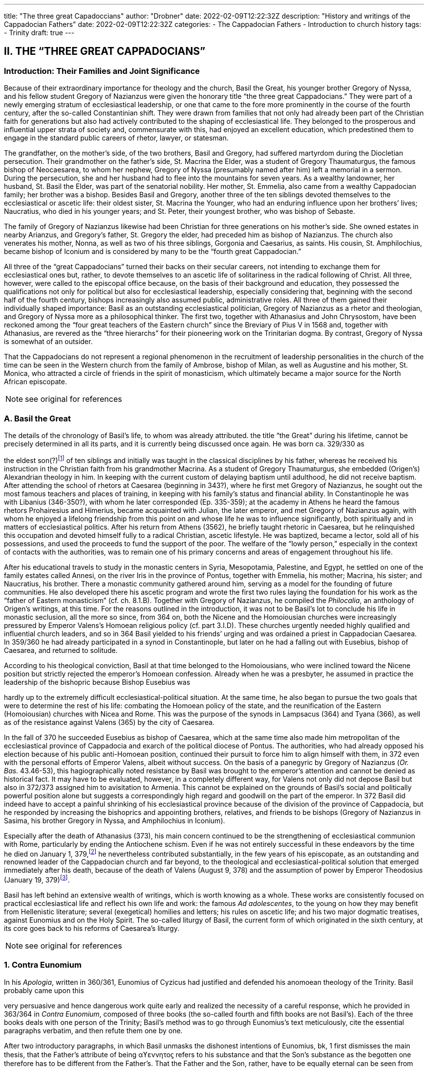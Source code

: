 ---
title: "The three great Capadoccians"
author: "Drobner"
date: 2022-02-09T12:22:32Z
description: "History and writings of the Cappadocian Fathers"
date: 2022-02-09T12:22:32Z
categories:
  - The Cappadocian Fathers
  - Introduction to church history
tags:
  - Trinity
draft: true
---

## II. THE “THREE GREAT CAPPADOCIANS”

### Introduction: Their Families and Joint Significance

Because of their extraordinary importance for theology and the church,
Basil the Great, his younger brother Gregory of Nyssa, and his fellow student
Gregory of Nazianzus were given the honorary title “the three great Cappadocians.” They were part of a newly emerging stratum of ecclesiastical leadership,
or one that came to the fore more prominently in the course of the fourth century, after the so-called Constantinian shift. They were drawn from families that not only had already been part of the Christian faith for generations but also had
actively contributed to the shaping of ecclesiastical life. They belonged to the
prosperous and influential upper strata of society and, commensurate with this,
had enjoyed an excellent education, which predestined them to engage in the
standard public careers of rhetor, lawyer, or statesman.

The grandfather, on the mother’s side, of the two brothers, Basil and
Gregory, had suffered martyrdom during the Diocletian persecution. Their
grandmother on the father’s side, St. Macrina the Elder, was a student of Gregory
Thaumaturgus, the famous bishop of Neocaesarea, to whom her nephew, Gregory
of Nyssa (presumably named after him) left a memorial in a sermon. During the
persecution, she and her husband had to flee into the mountains for seven years.
As a wealthy landowner, her husband, St. Basil the Elder, was part of the senatorial nobility. Her mother, St. Emmelia, also came from a wealthy Cappadocian
family; her brother was a bishop. Besides Basil and Gregory, another three of the
ten siblings devoted themselves to the ecclesiastical or ascetic life: their oldest sister, St. Macrina the Younger, who had an enduring influence upon her brothers’
lives; Naucratius, who died in his younger years; and St. Peter, their youngest
brother, who was bishop of Sebaste.

The family of Gregory of Nazianzus likewise had been Christian for three
generations on his mother’s side. She owned estates in nearby Arianzus, and
Gregory’s father, St. Gregory the elder, had preceded him as bishop of Nazianzus.
The church also venerates his mother, Nonna, as well as two of his three siblings,
Gorgonia and Caesarius, as saints. His cousin, St. Amphilochius, became bishop
of Iconium and is considered by many to be the “fourth great Cappadocian.”

All three of the “great Cappadocians” turned their backs on their secular
careers, not intending to exchange them for ecclesiastical ones but, rather, to devote themselves to an ascetic life of solitariness in the radical following of Christ.
All three, however, were called to the episcopal office because, on the basis of their
background and education, they possessed the qualifications not only for political
but also for ecclesiastical leadership, especially considering that, beginning with
the second half of the fourth century, bishops increasingly also assumed public,
administrative roles. All three of them gained their individually shaped importance: Basil as an outstanding ecclesiastical politician, Gregory of Nazianzus as a rhetor and theologian, and Gregory of Nyssa more as a philosophical thinker.
The first two, together with Athanasius and John Chrysostom, have been reckoned among the “four great teachers of the Eastern church” since the Breviary of
Pius V in 1568 and, together with Athanasius, are revered as the “three hierarchs”
for their pioneering work on the Trinitarian dogma. By contrast, Gregory of
Nyssa is somewhat of an outsider.

That the Cappadocians do not represent a regional phenomenon in the recruitment of leadership personalities in the church of the time can be seen in the
Western church from the family of Ambrose, bishop of Milan, as well as Augustine
and his mother, St. Monica, who attracted a circle of friends in the spirit of monasticism, which ultimately became a major source for the North African episcopate.


NOTE: see original for references


### A. Basil the Great

The details of the chronology of Basil’s life, to whom was already attributed.
the title “the Great” during his lifetime, cannot be precisely determined in all its
parts, and it is currently being discussed once again. He was born ca. 329/330 as
[#page-268]
the eldest son(?)footnote:[According to W.-D. Hauschild (TRE 5:302), contra J. Gribomont (EECh 1:114 and
miscne F . wanes weet Was Kawa covene on] of ten siblings and initially was taught in the classical disciplines by his father, whereas he received his instruction in the Christian faith
from his grandmother Macrina. As a student of Gregory Thaumaturgus, she embedded (Origen’s) Alexandrian theology in him. In keeping with the current custom of delaying baptism until adulthood, he did not receive baptism. After
attending the school of rhetors at Caesarea (beginning in 343?), where he first
met Gregory of Nazianzus, he sought out the most famous teachers and places
of training, in keeping with his family’s status and financial ability. In Constantinople he was with Libanius (346-350?), with whom he later corresponded (Ep.
335-359); at the academy in Athens he heard the famous rhetors Prohairesius
and Himerius, became acquainted with Julian, the later emperor, and met
Gregory of Nazianzus again, with whom he enjoyed a lifelong friendship from
this point on and whose life he was to influence significantly, both spiritually and
in matters of ecclesiastical politics. After his return from Athens (3562), he briefly
taught rhetoric in Caesarea, but he relinquished this occupation and devoted
himself fully to a radical Christian, ascetic lifestyle. He was baptized, became a
lector, sold all of his possessions, and used the proceeds to fund the support of the
poor. The welfare of the “lowly person,” especially in the context of contacts with
the authorities, was to remain one of his primary concerns and areas of engagement throughout his life.

After his educational travels to study in the monastic centers in Syria, Mesopotamia, Palestine, and Egypt, he settled on one of the family estates called Annesi,
on the river Iris in the province of Pontus, together with Emmelia, his mother;
Macrina, his sister; and Naucratius, his brother. There a monastic community
gathered around him, serving as a model for the founding of future communities.
He also developed there his ascetic program and wrote the first two rules laying
the foundation for his work as the “father of Eastern monasticism” (cf. ch. 8.1.B).
Together with Gregory of Nazianzus, he compiled the _Philocalia_, an anthology of
Origen’s writings, at this time. For the reasons outlined in the introduction, it was
not to be Basil’s lot to conclude his life in monastic seclusion, all the more so
since, from 364 on, both the Nicene and the Homoiousian churches were increasingly pressured by Emperor Valens’s Homoean religious policy (cf. part 3.I.D).
These churches urgently needed highly qualified and influential church leaders,
and so in 364 Basil yielded to his friends’ urging and was ordained a priest in
Cappadocian Caesarea. In 359/360 he had already participated in a synod in Constantinople, but later on he had a falling out with Eusebius, bishop of Caesarea,
and returned to solitude.

According to his theological conviction, Basil at that time belonged to the
Homoiousians, who were inclined toward the Nicene position but strictly rejected the emperor’s Homoean confession. Already when he was a presbyter, he
assumed in practice the leadership of the bishopric because Bishop Eusebius was
[#page-269, Apollinarianism and the Second Phase of Arianism]
hardly up to the extremely difficult ecclesiastical-political situation. At the same
time, he also began to pursue the two goals that were to determine the rest of his
life: combating the Homoean policy of the state, and the reunification of the
Eastern (Homoiousian) churches with Nicea and Rome. This was the purpose of
the synods in Lampsacus (364) and Tyana (366), as well as of the resistance
against Valens (365) by the city of Caesarea.

In the fall of 370 he succeeded Eusebius as bishop of Caesarea, which at the
same time also made him metropolitan of the ecclesiastical province of Cappadocia and exarch of the political diocese of Pontus. The authorities, who had
already opposed his election because of his public anti-Homoean position, continued their pursuit to force him to align himself with them, in 372 even with the
personal efforts of Emperor Valens, albeit without success. On the basis of a panegyric by Gregory of Nazianzus (_Or. Bas._ 43.46-53), this hagiographically noted
resistance by Basil was brought to the emperor’s attention and cannot be denied
as historical fact. It may have to be evaluated, however, in a completely different
way, for Valens not only did not depose Basil but also in 372/373 assigned him to
avisitation to Armenia. This cannot be explained on the grounds of Basil’s social
and politically powerful position alone but suggests a correspondingly high regard and goodwill on the part of the emperor. In 372 Basil did indeed have to accept a painful shrinking of his ecclesiastical province because of the division of
the province of Cappadocia, but he responded by increasing the bishoprics and
appointing brothers, relatives, and friends to be bishops (Gregory of Nazianzus in
Sasima, his brother Gregory in Nyssa, and Amphilochius in Iconium).

Especially after the death of Athanasius (373), his main concern continued to be the strengthening of ecclesiastical communion with Rome, particularly by ending the Antiochene schism. Even if he was not entirely successful
in these endeavors by the time he died on January 1, 379,footnote:[P.Maraval, "La date de la mort de Basile de Césarée," REAug3A.(1988) proposes August 377, agreed to by Roder 65 (cf bibliography on II'B'1); Pouchet: September 37?)] he nevertheless contributed substantially, in the few years of his episcopate, as an outstanding and
renowned leader of the Cappadocian church and far beyond, to the theological
and ecclesiastical-political solution that emerged immediately after his death,
because of the death of Valens (August 9, 378) and the assumption of power by
Emperor Theodosius (January 19, 379)footnote:[Maraval, “La date de la mort de Basile de Césarée,” REAug 34 (1988): 25-38, proposes August 377, agreed to by Réder 65 (cf. bibliography on II.B.1); Pouchet: September 37?].

Basil has left behind an extensive wealth of writings, which is worth knowing as a whole. These works are consistently focused on practical ecclesiastical life
and reflect his own life and work: the famous __Ad adolescentes__, to the young on
how they may benefit from Hellenistic literature; several (exegetical) homilies
and letters; his rules on ascetic life; and his two major dogmatic treatises, against
Eunomius and on the Holy Spirit. The so-called liturgy of Basil, the current form
of which originated in the sixth century, at its core goes back to his reforms of
Caesarea’s liturgy.
 
[#page-270]

NOTE: see original for references

### 1. Contra Eunomium

In his __Apologia__, written in 360/361, Eunomius of Cyzicus had justified and
defended his anomoean theology of the Trinity. Basil probably came upon this

[#page-272]

very persuasive and hence dangerous work quite early and realized the necessity
of a careful response, which he provided in 363/364 in __Contra Eunomium__, composed of three books (the so-called fourth and fifth books are not Basil’s). Each of
the three books deals with one person of the Trinity; Basil’s method was to go
through Eunomius’s text meticulously, cite the essential paragraphs verbatim,
and then refute them one by one.

After two introductory paragraphs, in which Basil unmasks the dishonest intentions of Eunomius, bk, 1 first dismisses the main thesis, that the Father’s attribute of being αϒεννητοϛ refers to his substance and that the Son’s substance as the
begotten one therefore has to be different from the Father’s. That the Father and
the Son, rather, have to be equally eternal can be seen from the contradictions in
Eunomius’s doctrine of time itself, when he asserts that the Son is creature but begotten “before all time.” Book 2 continues this argument by taking the Son's
creatureliness and the arguments asserted for it by Eunomius ad absurdum. “Begotten” does not mean that the Son once did not exist, nor does it have anything to
do with passions (παθη), since the latter would imply that God is mutable. Consequently, the Holy Spirit should not be viewed as a creation of the Son. Book 3
therefore distinguishes the differences between the three divine persons on the level
of sequence and honor but not of substance. As for the Holy Spirit, it is precisely
the names “Holy Spirit” and “Paraclete” that demonstrate the Spirit’s divine nature.


NOTE: see original for references


### 2. De Spiritu Sancto

Ten years later, from late 374 to late 375, Basil wrote a treatise specifically on
the Holy Spirit, addressed to Amphilochius of Iconium, who apparently had
made such a request. The thirty chapters together do not show any systematic
structure but rather revolve around the main theme, namely, that the Holy Spirit
is worthy of the same honor as the Father and the Son, which points to his
consubstantiality with them. The first and last chapters frame the tractate in the
form of a letter. The treatise is structured in three parts, each building upon the
other. Chapters 2-5 begin with the theological issue; Basil had been criticized by
the Pneumatomachians (a term he himself uses to designate them, although it is
not possible to determine with certainty whether he already has a specific party in
mind) that the doxology he used in the liturgy, “with the Holy Spirit” (συν τώ πνευματι τώ αϒιω), instead of the traditional formulation “in the Holy Spirit” (συν τώ πνευματι τώ αϒιω), inappropriately accords the Holy Spirit the same honor as the
Father and the Son. As a first step in response, chs. 6-8 explain the όμοτιμια of the

[#page-273]

Father and the Son, which among orthodox Christians is uncontested and consistent with their όμουσια. Finally, chs. 9-30, whose structure is subject to a variety
of interpretations in its details, substantiate the doctrine of the three hypostases
on the same level by safeguarding the μουαρχια of the one God. The evidence provided appeals to the witness of Scripture, the baptismal formula, and the Holy
Spirit’s part in the creation and in the plan of redemption. The oneness of nature
with the Father and the Son therefore entitles the Holy Spirit to the same titles
and honors as are accorded them.

In the history of theology, ch. 29 has gained particular importance because
here Basil for the first time specifically applies the method of “the evidence of the
Fathers” (__argumentum patristicum__). Although the church from the beginning,
and increasingly so during the dogmatic disputes of the fourth century, appealed
to the well-established witness of tradition, Basil here adduces for the first time
the opinions of a whole range of church fathers in support of his argumentation
or, more specifically, of the use of συν in the doxology. Augustine and Cyril of Alexandria (at the Council of Ephesus in 431) continued this method; it has been
perpetuated since then until the present and continues to have validity by safeguarding a historically and dogmatically critical appreciation of the material.
This method is not a mere stringing together of arbitrarily selected patristic citations without evidential value.

NOTE: see original for references

### 3. Letters

The corpus of letters by Basil numbers 368; thirty-six or thirty-eight of
them were not written by him, however. In keeping with general ancient practice,
Basil’s collection of letters also contains fifteen or seventeen letters addressed to

[#page-274]

him, namely, by Libanius (336, 338, 340, 341, 345, 346, 349, 352, 354, 355, 357, 358), Apollinaris of Laodicea (362 and 364), Gregory of Nazianzus (367), and
Emperor Julian (39 and 40). The authenticity of the latter two is under discussion, however; in the case of __Ep__. 39, the question is whether it is addressed to
Basil, and in the case of __Ep__. 40, whether Julian can be its author.

Inauthentic letters that are part of his correspondence, that is, those not
written by Basil and also not addressed to him, include the following: 8, 16, 38(?), 41-45, 47, 166, 167, 169-171, 189, 331, 342, 343, 347, 348, 360, 365, and 366.

_Epistulae_ 10, 342, 347, and 348 are also found in the corpus of letters of his youngest brother, Gregory of Nyssa, numbered 21, 28, 26, and 27, but they do belong to Basil (cf. II.B.1).

The Maurists (Benedictines of St. Maur) divided the corpus into three
major chronological parts: __Ep__. 1-46, before Basil’s consecration as bishop (357-370); 47-291, during his episcopacy (370-379); and 292-365, representing letters
that cannot be dated with precision. Johannes Quasten (__Patrology__ 3:220-26) organizes the letters into eight groups:

a. Letters of friendship: 1, 3, 4, 7, 12-14, 17, 19-21, 27, 56-58, 63, 64, 95, 118, 123, 124, 132-135, 145-149, 152-158, 162-165, 168, 172-176, 181, 184-186, 192-196, 198, 200, 201, 208-210, 232, 241, 252, 254, 255, 259, 267, 268, 271, 278, 282, 285, 320, 332-334.

b. Letters of recommendation: 3, 15, 31-37, 72-78, 83-88, 96, 104, 108-112, 137, 142-144, 177-180, 271, 273-276, 279-281, 303-319.

c. Letters of consolation: 5, 6, 28, 29, 101, 107, 139, 140, 206, 227, 238, 247, 256, 257, 269, 300-302.

d. Canonical letters: 53, 54, 188, 199, 217. The last three, addressed to Amphilochius of Iconium, offer meticulous instructions for the discipline of repentance and were adopted into the universal legislation of the Eastern church.

e. Moral and ascetical letters: 2, 10-11, 14, 18, 22-26, 49, 65, 83, 85, 97, 106, 112, 115, 116, 161, 173, 174, 182, 183, 197, 219-222, 240, 246, 249, 251, 259, 277, 283, 291-299, 366.

f. Dogmatic letters: 9, 38(?), 52, 105, 113, 114, 125, 129, 131, 159, 175, 210, 214, 226, 233-236, 251, 258, 261, 262. The lengthy __Ep__. 38 is also handed down as a tractate among the works of Gregory of Nyssa, titled __Ad Petrum fratrem de differentia essentiae et hypostaseos__. The question of ownership is still a matter of controversy today.

g. Liturgical letters: 93, 207.

[#page-275]

A list of Basil’s most important partners in correspondence, encompassing the entire Roman Empire, illustrate most impressively the scope and extent of his letter writing:

- Bishop Ambrose of Milan (cf. ch. 7.III): 197;

- Bishop Amphilochius of Iconium, Basil’s friend and cousin of Gregory of Nazianzus: 150, 161, 176, 188, 190, 199-202, 217, 218, 231-236, 248;

- Bishop Apollinaris of Laodicea (cf. 6.1): 361, 363; Patriarch Athanasius of Alexandria (cf. ch. 5.IV): 61, 66, 67, 69, 80, 82;

- Bishop Barses of Edessa: 264, 267;

- Pope Damasus: 371;
- Bishop Diodore of Tarsus (cf. ch. 7.IV): 135, 1605

- Bishop Epiphanius of Constantia (Salamis) (cf. ch. 7.11): 258;

- Bishop Eusebius of Samosata: 30, 34, 48, 95, 98, 100, 127, 128, 136, 138,
141, 145, 162, 198, 209(?), 213(2), 237, 239, 241, 268;

- Bishop Eustathius of Sebaste: 79, 119, 223;

- Bishop Gregory of Nazianzus, Basil’s university friend (cf. II.C): 2, 7, 14,19,71, 3685

- Bishop Gregory of Nyssa, Basil’s younger brother (cf. II.B): 38, 58;

- Himerius, the famous rhetor under whom Basil studied in Athens: 274, 275(2);

- Patriarch Meletius of Antioch (cf. part 3.II.A.2.b): 57, 68, 89, 120, 129, 216;

- Libanius, the famous rhetor under whom Basil studied in Constantinople: 335, 337, 339, 344, 350, 351, 353, 356, 359 (their correspondence involved a total of twenty-five letters [335-359], of which 342, 343, 347, and 348 are not authentic and 336, 338, 340, 341, 345, 346, 349, 352, 354, 355, 357, and 358 represent letters of Libanius addressed to Basil);

- Patriarch Peter of Alexandria: 133, 266.

In addition, there are a number of letters addressed to unnamed bishops,
priests, monks, magistrates, groups of them, and entire congregations; they demonstrate the extent to which Basil brought influence to bear not only upon particular situations but also structurally upon public life, ecclesiastical policy, and
teligious life:

- rural bishops (54), bishops in the West (90), bishops in Italy (92), bishops in coastal areas (203), Italic and Gallic bishons (243). hishons in

 
[#page-276]

- presbyters of Tarsus (113), clerics in Neocaesarea (207), cleric of Samosata (219), cleric of Colonia (227), cleric of Nicopolis (229), presbyter of Nicopolis (238), presbyter of Antioch (253), cleric of Sozopolis (261);

- community of Tarsus (114), Neocaesareans (204), men of Neocaesarea (210), Chalcidians (222), Occidentals (242, 263), Nicopolitans (246, 247), people of Evaesae (251);

- concerning monastic life (22), a female ascetic (46), female ascetics (52), monks (257, 295);

- governor of Neocaesarea (63), a governor (84, 86), governor of Sebaste (306); a _censitor_ (83, 284, 299, 312, 313), an officer (106), a _numerarius_ (142, 143), a _tractator_ (144), councilors of Samosata (183), decurions of Colonia (228), decurions of Nicopolis (230), a _commentariensis_ (286), a _comes privatarum_ (303), a principalis (311), a _notarius_ (333).

There is no addressee for the following letters: 35-37, 77, 78, 85, 87, 88, 101, 117, 165, 191, 209, 213, 249, 270, 273, 275, 285, 287-289, 298, 301, 305, 307-310, 314-320, 322, 326, 327, 330-332.

This overview alone shows clearly what a treasure trove Basil’s letters offer regarding his person and personal relationships, his politics and ecclesiastical policies, his pastoral and social activities, and his theology and spirituality. Furthermore they also present excellent examples of fine epistolary form and exemplary
style. His friend Gregory of Nazianzus praises him in __Ep__. 51 as an expert in the field,
and his teacher Libanius considered him to be of even greater quality in epistolary
skills than himself and wrote to him so (__Ep__. 338):

> ‘When the carriers handed me your letter and I silently scanned it in its entirety, !
smiled and said joyfully, “We are vanquished.” “What victory did they win over
you,” they asked, “and why, being overcome, are you not sad?” “In the beauty of the
letters,” I responded, “I have been conquered, and Basil has won. But the man is my
friend and for this reason I rejoice.” When I had said this, they wanted to understand the victory by means of the letter themselves. Alypius read it aloud and those
present listened; they concluded that I had not told them a lie. The reader, however,
kept the letter and went away in order to show it to others as well, I believe, and
scarcely returned it to me again. Therefore write similar letters and be victorious,
for that means victory for me!

NOTE: see original for references

### B. Gregory of Nyssa

Two individuals had a decisive impact on the life of Gregory of Nyssa:
Macrina, his eldest sister, who inspired him and his brothers concerning the ascetic life, and Basil, his older brother, whom he calls his “father and teacher” several times in his works. The extent to which these honorary titles can be adduced
to determine the concrete data of Gregory’s life remains uncertain, it is true, for
his writings contain very few datable references; external attestations are scarce,
and to date there is no in-depth modern, scholarly biography of Gregory. What
may be considered as certain is that his father died in Gregory's childhood and
Basil, his older brother, assumed a certain leadership role. How much younger
Gregory was and whether he had been his student in the technical sense when
Basil was teaching in Caesarea ca. 356 have to remain open issues.

It is generally assumed that Gregory was born between 335 and 340. Although he did not attend any of the famous schools in Caesarea, Constantinople,
or Athens, as did his brother Basil and their friend Gregory of Nazianzus, he acquired a thorough familiarity with rhetoric, philosophy, and the general knowledge of his time, as his works indicate, to the extent that, after he had first become
a lector, he preferred to work as a public rhetor. Many passages in his writings give
evidence of meticulous observation of his environment and human behavior patterns, as well as in-depth scientific, especially medical, knowledge. On the basis of

 
[#page-278]

a remark in _De virginitate_ 3 stating that he could no longer be blessed with the
fruits of virginity, it is generally assumed that Gregory was married (to Theosebeia?), although there is no further information to corroborate this.

When the province of Cappadocia was divided in 372 and the ecclesiastical
province over which Basil presided as metropolitan in Caesarea was thereby severely weakened, Basil, in order to strengthen the Nicene party, responded by
increasing the number of bishoprics and appointing brothers and friends as bishops in the remaining province, Cappadocia Prima. Among these was Gregory,
whom he appointed to Nyssa, an insignificant little place between Caesarea and
Ancyra. The period of his episcopate divides conspicuously into two very different segments. The break came in 379, that is, the year in which Basil, his brother,
and Macrina, his sister, died and in which the ecclesiastical-political situation
radically changed in favor of the Nicenes when Emperor Theodosius took office.
It remains unclear, however, what specific reasons account for the reversal. In any
case, Gregory’s initial seven years as bishop were marked by many difficulties.
Basil complained about Gregory’s naivete in ecclesiastical-political and interpersonal matters (__Ep__. 58 and 100) and in 375 refused to send him to Rome with a
delegation to negotiate, because he was “completely inexperienced in ecclesiastical matters” (__Ep__. 215). Indeed, in these years Gregory appears to have been so
inept that the Homoean opposition in Nyssa succeeded in deposing and exiling
him in 376 under the pretence of misappropriation of church property and irregularities associated with his appointment as bishop. He was able to return only on
August 9, 378, after the death of Emperor Valens.

In 379, however, the scene changed radically, Gregory suddenly emerged as
a sought-after and influential ecclesiastical politician, as a significant theologian
‘on the current dogmatic issues, as a respected speaker, preacher, and exegete;
until his life’s end, he maintained close relations with Constantinople, the capital,
and with the imperial household. At synods in Antioch (379) and Constantinople
(381, 382, 383, and 394), he was among the most prominent participants. The
synod of Antioch (379) appointed him to make a visitation to the diocese of
Pontus; in Ibora and Sebaste he guided the selection of new bishops and, to his
surprise, was himself elected as the metropolitan in Sebaste. He succeeded in regaining his mobility, however, by appointing Peter, his younger brother, as bishop.
At the second (a later enumeration) ecumenical Council of Constantinople in
381, he delivered an address entitled __De deitate adversus Evagrium__, important for
dogmatics. After the death of Meletius, the chairman of the council, he was given
the honorable task of delivering the funeral oration. After the council, according
to the imperial law confirming the resolutions of the councils (__Codex theodosianus__ 16.1, 3), he was reckoned among the “regular bishops,” that is, among
those who represented the standard of orthodoxy. In 381 he traveled to the
Roman province of Arabia and to Jerusalem on behalf of the council in order to
settle disputes there. To the synod in Constantinople of 383 he delivered the address __De deitate Filii et Spiritus Sancti__. The imperial court’s special appreciation of him can be seen in the invitation he received to deliver the funeral oration for
Princess Pulcheria who died in 385 and for Empress Flacilla. The information

[#page-279]

about Gregory's life ends with his entry in the list of the participants at the synod
in Constantinople in 394; from this it may well be assumed that he died shortly
thereafter.

NOTE: see original for references

#### 1. Works, Philosophy, and Theology

Gregory’s numerous and diverse works, only the most important of which
are mentioned here, divide into the following seven categories:

a. treatises on the current christological and Trinitarian issues of his time,
against the neo-Arians, Apollinarians, and Macedonians: __Contra Eunomium, Adversus Apollinarium__;

b. exegetical tractates and homilies: __In Hexaemeron__, __De hominis opificio__, __In
Ecclesiasten__, __In Canticum Canticorum__, __De vita Moysis__, __De oratione dominica__,
__De beatitudinibus__;

c. ascetical and spiritual writings: __De virginitate__;

d. hagiographic works: __Vita Macrinae__, __Vita Gregorii Thaumaturgi__, __In Basilium fratrem__, __In sanctum Ephraim__;

e. sermons and orations delivered at the church’s festivals celebrating the
Lord and its saints, at funerals, on topics dealing with morality and practical life and on dogmatic questions;

f. the _Oratio catechetica_, a summation of the essential teachings of the Christian faith;

g. thirty letters, of which __Ep__. 21 and 26-28 do not belong to Gregory but to
Basil and __Ep__. 30 is addressed to Gregory by his brother Peter; together with
the letter corpora of Basil and Gregory of Nazianzus, they contain most of
what, on the whole, is the scarce biographical information on Gregory.

With a few exceptions, the chronology of his works cannot be determined
with certainty. _De virginitate_ can definitely be attributed to the initial segment of
the period of his episcopate, up to 379; only after Basil’s death did Gregory seem
to have developed into a prolific writer, and in many instances he continued his
brother’s work (__Contra Eunomium__, __In Hexaemeron__, __De hominis opificio__). To Basil’s _Contra Eunomium_ Eunomius had responded with an __Apologia apologiae__, to
which Gregory now replied in lieu of his deceased brother. Since he also follows
Basil’s methodology and each time cites the passages of the writing he is combating, he preserves a good part of the otherwise lost work of Eunomius. A further

[#page-280]

work was his own _refutatio_ of the creed Eunomius had presented at the Council
of Constantinople in 381.

Gregory’s philosophy was shaped by middle Platonism and early Neoplatonism, which becomes most prominent in the form and content of the dialogue __De
anima et resurrectione__, which he fashioned after Plato’s _Phaidon_ as a dialogue with
Macrina, his dying sister. The particularity of Gregory’s Platonism consists in
using it for the purpose of effectively recasting the Christian body of thought—a
characteristic that fundamentally distinguishes him from the other two Cappadocians and, over against them, has rightly earned him the reputation of a profound philosophical thinker.

As in the case of the other two Cappadocians, his theology is based on the
Alexandrian tradition of Philo and Origen. From Origen, whom he mentions by
name several times in his writings, he borrowed, for instance, the doctrine of the
αποκαταστασις, the restoration of all things at the end of time into the blissful primordial state, including Satan and the demons (following 1 Cor 15:25, on which
he wrote the tractate _Tunc et ipse filius_). The Second Council of Constantinople
(553) later condemned this teaching in its anathemas against Origen, though not
Gregory of Nyssa. Rather, the Second Council of Nicea (787) still honored him
with the honorary title “Father of Fathers.” In his ascetical and mystical theology,
the `επεκτασις` (following Phil 3:13) played a significant part, as he explains in exemplary fashion in the _Vita Moysis_: after one puts off earthly passions, salvation
consists in ascending to God and in the subsequent infinite progression in knowing the infinite God.

In the modern era, Gregory’s sermons have frequently been dismissed
with the summary judgment that they “show the pompous pathos of contemporary rhetoric and are not as powerful and vivid as those of the two other
Cappadocians”footnote:[B. Altaner and A. Stuiber, Patrologie: Leben, Schriften, und Lehre der Kirchenvater]—unfairly so, as more recent investigations demonstrate.

NOTE: see original for references
 
[#page-281]


[#page-283]


### 2. Continuing Influence and History of Research

For reasons still to be examined more closely, Gregory, especially in the
Western church, has not attained the same importance as the two other “great Cappadocians.” Yet the large number of extant manuscripts of his works, as well as
translations into Latin and especially Syriac, help us to recognize the admiration
and dissemination of his body of thought. In the twentieth century, Gregory became one of the best-researched church fathers because Ulrich von Wilamowitz-Moellendorff, the famous classical philologist, entrusted the critical edition of his
works to Werner Jaeger, his student, precisely because of Gregory’s remarkable
style. He began in Berlin together with Giorgio Pasquali and, after his work at
Harvard University (1939), consulted a multitude of international fellow experts.
since his death in 1961, the task is continued partly in Frankfurt (Hermann
Langerbeck, Hadwig Horner) and partly by the Gregor-von-Nyssa Institut in
Münster; since 1969 some international colloquia have met at three- or four-year
intervals.

NOTE: see original for references

## C. Gregory of Nazianzus

We are quite well informed about the chronology of his life and works because Gregory of Nazianzus wrote an extensive Carmen de vita sua, and his writings contain numerous references to his biography. He was born either in the
small town of Nazianzus, where his father, Gregory the elder (d. 374 as a centenarian), was the bishop for forty-five years, or at the nearby family estate at
Arianzus. Beyond this, however, Gregory remains deliberately silent about his
childhood, so his date of birth has to be inferred. Traditionally he was thought to
 
[#page-284]

have been about the same age as Basil (b. 329/330). Christoph Jungckfootnote:[C, Jungck, 1974, 231-33.], along with Bernhard Wyssfootnote:[B. Wyss, RAC 12:794.] and Christoph Klockfootnote:[C. Klock, 1987, 84. Bibliographic information is given under Gregory of Nyssa.], however, argued for 326, following
Clémencet and Sinko, which fits quite well with some of Gregory's remarks in
which he appears to be older than Basil. Justin Mossayfootnote:[J. Mossay, TRE 14:164f.], on the other hand, is of
the opinion that Gregory had already been born ca. 300. But although this early
date makes it very difficult to conceive that Gregory and Basil, despite the age difference of thirty years, jointly studied in Caesarea and Athens, Mossay’s arguments seem to me entirely compatible with a date of birth in 326: Gregory’s claim
to be older; that in Constantinople (381) he was considered an “old man’; and
that his mother, Nonna, who was of the same age as her husband according to _Or. Bas._ 18.41, must have been fifty years old when Gregory was bornfootnote:[Could it be that Gregory’s description of his mother as a “spiritual Sarah” points in the same direction?]. More likely
the information of Suda (ca. 1000), that Gregory was ninety years old when he
died in 390 ought to be viewed with suspicion.

Gregory enjoyed an outstanding education equal to that of Basil the Great,
first in Cappadocian Caesarea, where he probably met the latter for the first
timefootnote:[The statement of earlier patrologists that Gregory had met Basil first in Athens needs to be corrected accordingly, especially by J. Mossay (TRE 14:165), who erroneously appeals to Or. Bas. 43.13.], then in Caesarea in Palestine, in Alexandria, and at the academy in Athens, where he became acquainted with Julian, the later emperor, and again saw
Basil, with whom he maintained a lifelong friendship from then on. According to
Basil, Gregory returned to his home ca. 356 to teach rhetoric, as did Basil, but
under the influence of his friend, he soon turned to the ascetic life and spent
some time with him in his monastic community in Annesi on the river Iris (in the
province of Pontus), where they jointly compiled the _Philocalia_, a collection of
texts from the writings of Origen. He was baptized, and in 361 his father ordained
him to the priesthood in order to assist him in the ministry in the diocese of
Nazianzusfootnote:[Only Justin Mossay (“‘La date de loratio II de Grégoire de Nazianze et celle de son ordination,” Mus 77 1964: 175-86, and again in TRE 14:166) moves it to 365 or into the reign af Emporer Julian (361-363) or Valens (364-378).] Because he viewed the ordination as “forced,” however, he refused to
assume his office and did not return until Easter 362, when, while preaching, he
apologized for his hesitation (__Or. Bas.__ 1). This was followed by a second apology
in the form of an address with a lengthy treatise on the priesthood (__Or. Bas.__ 2),
which subsequently inspired John Chrysostom to write his famous __De sacerdotio__.
At this point, there comes to the fore for the first time one of Gregory’s character
traits, which was to be part of his whole life and would guide it decisively several
times: his love was aimed at erudition and rhetoric, in which he had no equal
among the Greek fathers of the fourth century. Because of requests and out of

[#page-285]

practical necessity, he neglected these at times. If he was able to withdraw to
scholarly leisure, however, he was glad, especially since, given his sensitive character, he was not able to cope with the difficulties of ecclesiastical politics as effectively as Basil.

In the context of increasing the bishoprics and of strengthening the Nicene
party in his diocese after the division of the province of Cappadocia, Basil appointed him in 372 as bishop of Sasima, a small but not unimportant town because it was situated at a crossroads. Gregory declined to assume the diocese,
however, and instead continued to assist his father in his hometown, Nazianzus,
until his death (374). After this he withdrew to Seleucia in Isauria, where he received a call after the death of Emperor Valens (August 9, 378) to lead the small
Nicene community in the capital. Since the great majority of Christians in the
capital belonged to the Arian confession under Bishop Demophilus, Gregory resided in a private residence (the later Anastasia Church), where he held the famous “five theological orations,” in which he explained the Nicene doctrine of
the Trinity and which earned him the honorary title “the theologian” (attested for
the first time in the council documents of Chalcedon in 451); Jerome was also
among his audience. Immediately after his move to Constantinople on November
24, 380, Theodosius forced Bishop Demophilus to leave the city and introduced
Gregory as bishop of the capital. The Council of Constantinople (381) acknowledged him as such and, after the death of Meletius of Antioch, elected him as chairman of the council. He was not, however, successful in mediating an acceptable
agreement between the various parties of the council regarding both the Meletian
schism in Antioch and the symbolum. Instead he came under fire to the extent
that he was even accused of having been transferred illegitimately to the episcopal
see of Constantinople because he already was bishop of Sasima. As a result,
Gregory submitted his resignation, which was accepted with approval. He took
leave in his famous farewell address (__Or. Bas.__ 42) and returned to Nazianzus even
before the council ended and there administered the bishopric until Eulalius, his
cousin, was installed as bishop in 383. Subsequently he retreated to the family estate near Arianzus, where he presumably died in 390.

The final part of his life, beginning with his call to Constantinople (379),
represents Gregory’s most prolific period of literary activity. During this time he
wrote half of the forty-four extant sermons, most of the 249 letters, and the bulk
of his poetry. His remains rested in the left front crossing pillar of St. Peter’s in
Rome from June 11, 1580, until Pope John Paul II returned them, along with the
remains of John Chrysostom, to Patriarch Bartholomew I of Constantinople on
November 27, 2004.

NOTE: see original for references

[#page-286]

[#page-287]

### 1. Poetry

Although Gregory of Nazianzus was not the first to give poetic form to
theological material and Christian themes, he was the first to write a fully developed, extensive poetic oeuvre of 17,000 verses that is unmatched in Greek
patristics. His __Carmina__, most of which he wrote after his return from Constantinople, in the secluded leisure that he enjoyed at Arianzus until his death, are composed of didactic poems, hymns, elegies, and epigrams in their traditional meters,
from which Gregory does not deviate on the whole, namely, the hexameter,
distich, and iambic. He deals with dogmatic, moral, autobiographical, and lyrical
themes, with the explicit intent (__Carmina__ 2.1.39) of using the poetic form to proclaim the Christian message more pleasantly and more attractively and to provide a
comparable Christian expression alongside Hellenistic poetry. With the quality
of his poems, Gregory decisively refutes the former polemic charge that Christians lacked education and comparable literature.

Recently _Christus patiens_, the drama handed down under Gregory’s name,
has again been defended as authentic by André Tuilier and Francesco Trisogliofootnote:[Tuilier, ed. and trans., La passion du Christ (SC 149; Paris: Cerf, 1969), 11-18. F, Trisoglio, La passione di Cristo (CTePa 16; Rome: Citta Nuova, 1979), 13-16; the 1990 second edition did not take into account the critique by Wyss.],
without sufficient reasons, to be sure, as Bernhard Wyssfootnote:[B, Wyss, RAC 12:812.] counters so aptly. It may be dated to the twelfth century.

NOTE: see original for references

[p289]

#### 2. Orations

The Maurist edition encompasses forty-five orations and sermons of Gregory; the thirty-fifth is not attributed to him, however. The time frame for
their composition ranges from his consecration as bishop in 362 to his retirement in Arianzus in 383. Half of them are concentrated in the period beginning with his call to Constantinople in 379. Some are orally presented speeches that he himself prepared for publication, and some are literary works in oral form. The latter certainly applies to _Or. Bas._ 4 and 5, representing invectives against Julian the Apostate, the deceased emperor. All of Gregory’s orations stand out not only because of their masterly rhetoric but also, at the same time, because of their skill in presenting solutions to the difficult theological issues of his time clearly and persuasively. This is the case particularly in the five “theological orations” (27-31), which he himself identified as such (28.1) and which, in the main, brought him his honorary title of “theologian.” He delivered them during his time in Constantinople (379-381), probably in 380 in the private residence that later became the Anastasia Church, for the cathedral, the Church of the Apostles, still belonged to the Arian bishop. The terms “theological” and “theology” are to be construed in the strictly early-Christian sense of the “doctrine of God”; at issue is the presentation of the orthodox doctrine of the ‘Trinity in dispute with the Young Arians (Eunomians) and Macedonians (Pneumatomachians). Alongside the brilliant

[#page-290]
defense of the traditional Nicene doctrine of God, he finds the forward-looking formulation of the “procession” (`έκπορενσις`) of the Spirit from the Father, in distinction to the “generation” (`ϒεννησις`) of the Son, and for the first time insists on transferring consubstantility (`όμοουσιος`) to the Holy Spirit. Thus he goes beyond Basil and, by means of a more precise terminology, not only sharpens the understanding of the Holy Spirit within the Trinity but also prepares for the pneumatological amendments to the Nicene creed at the Council of Constantinople (381), which followed shortly.

NOTE: See original for references

#### 3. Letters

Following the classical example, Gregory himself published an initial collection of his letters, and he was the only Christian author to bequeath a brief outline of the theory of epistelography, in __Ep__. 51 (cf. ch. 4.IV.excursus). Of the  249 extant letters, __Ep__. 246~248 are also handed down as __Ep__. 169-171 in the corpus
of Basil the Great, __Ep__. 243 is inauthentic, and __Ep__. 241 is suspect. In form, all of
them are literary letters, but in content, they are largely the day-to-day correspondence of an educated man and bishop. Three of them have gained great theological importance as the “three theological letters” supporting the “five theological
orations,” namely __Ep__. 101 and 102, dated summer 382 and addressed to the presbyter Cledonius, who led the diocese during the vacancy in the see of Nazianzus
following the death of Gregory the elder (374), and __Ep__. 202, addressed to
Nectarius (ca. 387), the successor of Gregory and the predecessor of John
Chrysostom as patriarch of Constantinople (381-397). Nectarius was not a theologian but at his consecration had been a senator and a catechumen. He accordingly dealt little with the urgent theological questions of his time, although, in
contrast to his predecessor and his successor, he successfully avoided disputes
with the people of the church and with the imperial household. Gregory sent __Ep__. 202 to him as an admonition to be cautious with the ongoing machinations of the Arians, Macedonians, and Apollinarians, but also as a bit of theological assistance.

If the five theological orations had clarified the one major theological issue
of the time of Gregory, namely, the doctrine of the Trinity in dispute with the Arians and Pneumatomachians, the three theological letters address mainly the
other issue, namely, Christology in the discussion against Apollinaris. In a decisive and forward-looking way, __Ep__. 101.32 defines the completeness of the two natures in Christ: “For that which he has not assumed he has not healed, but that which is united to his Godhead is also saved” (`Greek`). The differentiation of the natures as `greek` in distinction to the three persons in the Trinity as `greek` (101.20-21) supplements the formula. Subsequently the Council of Ephesus (431) appealed to a lengthy paragraph from __Ep__. 101, and in its documents the Council of Chalcedon (451) appropriated it in its entirety.

Generally, Gregory’s works and theology have been very widely disseminated and have exerted great influence, as shown by the more than twelve hundred extant Greek manuscripts of his orations, the translations into Latin and some Eastern languages, and the numerous scholia. Alongside individual editions and _editiones minores_ of Gregory’s writings, the poems and orations have been emerging since 1977 as _editiones maiores_ under the patronage of the Gérres-Gesellschaft, led by Justin Mossay (Louvain) and Martin Sicherl (Münster) and
including numerous international collaborators.

NOTE: See original for references

[#page-291]

## II. COUNCIL OF CONSTANTINOPLE (381)

On January 19,379, Emperor Theodosius assumed power, and on August 3
of the same year, he issued the order that only the Nicene creed was accepted
empire-wide. When he further called on the entire empire on February 27,380, to adhere to the Nicene expression of Christianity and replaced Demophilus, the Arian patriarch of Constantinople, with Gregory of Nazianzus immediately after his move to the capital. On November 24,380, the victory of the faith of Nicea, after more than fifty years of battle for its reception, was sealed. Granted, what was still lacking was its ecclesiastical sanctioning, for according to early Christian opinion, neither an emperor nor a bishop nor even a patriarch was able to lay down valid norms of faith for the entire church by his own absolute power; only a council that is as inclusive as possible-in other words, "ecumenical"-could do this. (This principle also applies to the Council of Constantinople [381]. It did not describe itself as ecumenical, and it was composed exclusively of bishops from the Eastern church. Only the Council of Chalcedon [451] ushered in its recognition as ecumenical.) This was also the reason that after the Council of Nicea (325), confusingly many synods were held on all sides.

Now, fifty-five years after the Council of Nicea, a simple confirmation of the Nicene creed was no longer sufficient; there had been too much development, both ecclesiastically-politically and theologically. Now Arianism had to be opposed in the form of Eunomianism, and the Meletian schism of Antioch had to be resolved. The resultant theological problems with the doctrine of the Trinity and, for the first time, with Christolog¡ called for a binding clarification: the question of the divinity of the Spirit (Macedonians/Pneumatomachians) and of the kind of unity between the two natures in Christ (Apollinaris). For this reason, Theodosius summoned a synod soon after he moved to Constantinople at the end of 380 or early 381, which met in Constantinople from May to July. One hundred fifty bishops participated, among them Meletius of Antioch as presiding officer; Gregory of Nazianzus; Gregory of Nyssa and Peter, his brother, of Sebaste; Cyril of Jerusalem; and Diodore of Tarsus.

NOTE: See original for references
